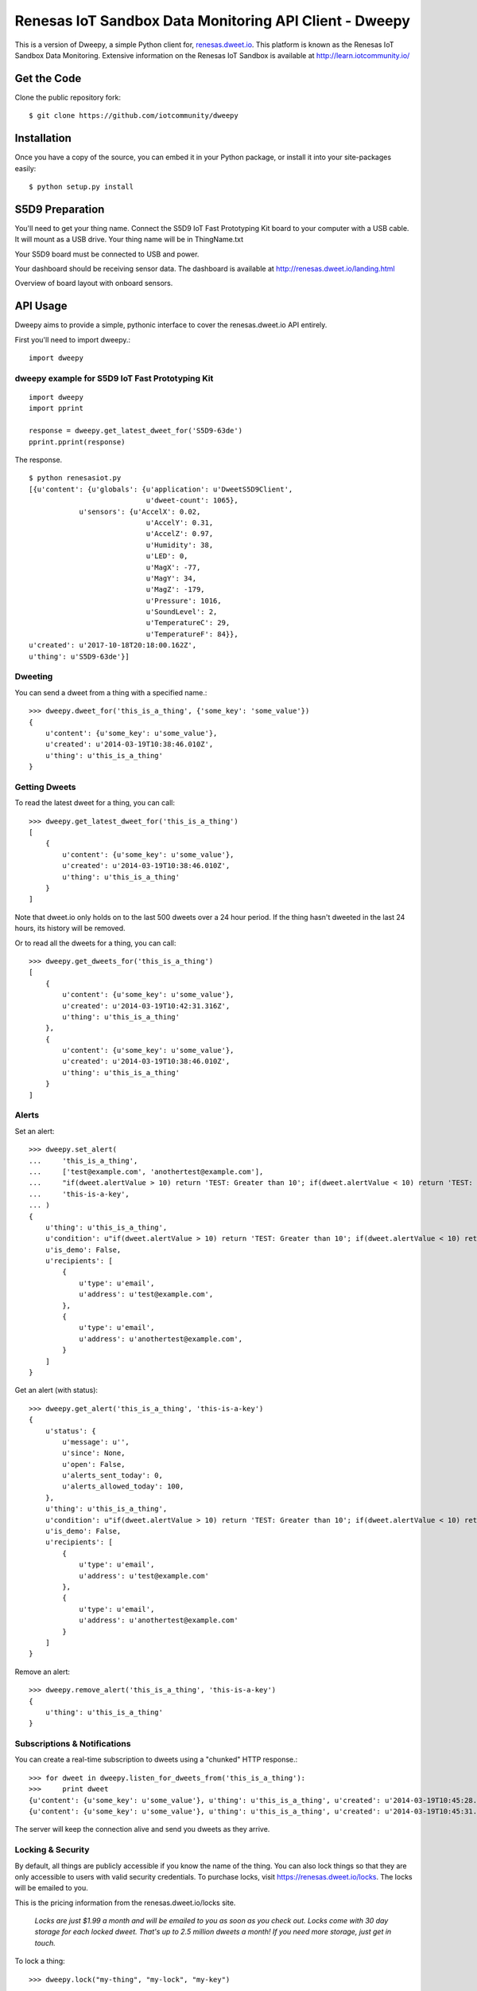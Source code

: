 =======================================================
Renesas IoT Sandbox Data Monitoring API Client - Dweepy
=======================================================

This is a version of Dweepy, a simple Python client for, `renesas.dweet.io <https://renesas.dweet.io>`_. 
This platform is known as the 
Renesas IoT Sandbox Data Monitoring. Extensive information on the
Renesas IoT Sandbox is available at http://learn.iotcommunity.io/

Get the Code
------------

Clone the public repository fork::

    $ git clone https://github.com/iotcommunity/dweepy

Installation
------------

Once you have a copy of the source, you can embed it in your Python package, 
or install it into your site-packages easily::

    $ python setup.py install


S5D9 Preparation
----------------

You'll need to get your thing name. Connect the S5D9
IoT Fast Prototyping Kit board to your computer with a USB
cable. It will mount as a USB drive. Your thing name will be in
ThingName.txt

.. image:: https://codetricity.github.io/s5d9-hacking/monitoring/img/thingname.png

Your S5D9 board must be connected to USB and power.

.. image:: https://codetricity.github.io/s5d9-hacking/monitoring/img/usb-ethernet.jpg


Your dashboard should be receiving sensor data. The dashboard is available 
at http://renesas.dweet.io/landing.html

.. image:: https://codetricity.github.io/s5d9-hacking/monitoring/img/dash2.png

Overview of board layout with onboard sensors.

.. image:: https://codetricity.github.io/s5d9-hacking/monitoring/img/S5D9schematic.jpg

API Usage
---------

Dweepy aims to provide a simple, pythonic interface to cover 
the renesas.dweet.io API entirely.

First you'll need to import dweepy.::

    import dweepy

dweepy example for S5D9 IoT Fast Prototyping Kit
~~~~~~~~~~~~~~~~~~~~~~~~~~~~~~~~~~~~~~~~~~~~~~~~

::

    import dweepy
    import pprint

    response = dweepy.get_latest_dweet_for('S5D9-63de')
    pprint.pprint(response)

The response.

::

    $ python renesasiot.py
    [{u'content': {u'globals': {u'application': u'DweetS5D9Client',
                                u'dweet-count': 1065},
                u'sensors': {u'AccelX': 0.02,
                                u'AccelY': 0.31,
                                u'AccelZ': 0.97,
                                u'Humidity': 38,
                                u'LED': 0,
                                u'MagX': -77,
                                u'MagY': 34,
                                u'MagZ': -179,
                                u'Pressure': 1016,
                                u'SoundLevel': 2,
                                u'TemperatureC': 29,
                                u'TemperatureF': 84}},
    u'created': u'2017-10-18T20:18:00.162Z',
    u'thing': u'S5D9-63de'}]

Dweeting
~~~~~~~~

You can send a dweet from a thing with a specified name.::

    >>> dweepy.dweet_for('this_is_a_thing', {'some_key': 'some_value'})
    {
        u'content': {u'some_key': u'some_value'},
        u'created': u'2014-03-19T10:38:46.010Z',
        u'thing': u'this_is_a_thing'
    }


Getting Dweets
~~~~~~~~~~~~~~

To read the latest dweet for a thing, you can call::

    >>> dweepy.get_latest_dweet_for('this_is_a_thing')
    [
        {
            u'content': {u'some_key': u'some_value'},
            u'created': u'2014-03-19T10:38:46.010Z',
            u'thing': u'this_is_a_thing'
        }
    ]


Note that dweet.io only holds on to the last 500 dweets over a 24 hour period. If the thing hasn't dweeted in the last 24 hours, its history will be removed.

Or to read all the dweets for a thing, you can call::

    >>> dweepy.get_dweets_for('this_is_a_thing')
    [
        {
            u'content': {u'some_key': u'some_value'},
            u'created': u'2014-03-19T10:42:31.316Z',
            u'thing': u'this_is_a_thing'
        },
        {
            u'content': {u'some_key': u'some_value'},
            u'created': u'2014-03-19T10:38:46.010Z',
            u'thing': u'this_is_a_thing'
        }
    ]


Alerts
~~~~~~

Set an alert::

    >>> dweepy.set_alert(
    ...     'this_is_a_thing',
    ...     ['test@example.com', 'anothertest@example.com'],
    ...     "if(dweet.alertValue > 10) return 'TEST: Greater than 10'; if(dweet.alertValue < 10) return 'TEST: Less than 10';",
    ...     'this-is-a-key',
    ... )
    {
        u'thing': u'this_is_a_thing',
        u'condition': u"if(dweet.alertValue > 10) return 'TEST: Greater than 10'; if(dweet.alertValue < 10) return 'TEST: Less than 10';",
        u'is_demo': False,
        u'recipients': [
            {
                u'type': u'email',
                u'address': u'test@example.com',
            },
            {
                u'type': u'email',
                u'address': u'anothertest@example.com',
            }
        ]
    }


Get an alert (with status)::

    >>> dweepy.get_alert('this_is_a_thing', 'this-is-a-key')
    {
        u'status': {
            u'message': u'',
            u'since': None,
            u'open': False,
            u'alerts_sent_today': 0,
            u'alerts_allowed_today': 100,
        },
        u'thing': u'this_is_a_thing',
        u'condition': u"if(dweet.alertValue > 10) return 'TEST: Greater than 10'; if(dweet.alertValue < 10) return 'TEST: Less than 10';",
        u'is_demo': False,
        u'recipients': [
            {
                u'type': u'email',
                u'address': u'test@example.com'
            },
            {
                u'type': u'email',
                u'address': u'anothertest@example.com'
            }
        ]
    }


Remove an alert::

    >>> dweepy.remove_alert('this_is_a_thing', 'this-is-a-key')
    {
        u'thing': u'this_is_a_thing'
    }


Subscriptions & Notifications
~~~~~~~~~~~~~~~~~~~~~~~~~~~~~


You can create a real-time subscription to dweets using a "chunked" HTTP response.::

    >>> for dweet in dweepy.listen_for_dweets_from('this_is_a_thing'):
    >>>     print dweet
    {u'content': {u'some_key': u'some_value'}, u'thing': u'this_is_a_thing', u'created': u'2014-03-19T10:45:28.934Z'}
    {u'content': {u'some_key': u'some_value'}, u'thing': u'this_is_a_thing', u'created': u'2014-03-19T10:45:31.574Z'}

The server will keep the connection alive and send you dweets as they arrive.


Locking & Security
~~~~~~~~~~~~~~~~~~

By default, all things are publicly accessible if you know the 
name of the thing. You can also lock things so that they are 
only accessible to users with valid security credentials. 
To purchase locks, visit 
`https://renesas.dweet.io/locks <https://renesas.dweet.io/locks>`_. 
The locks will be emailed to you.

This is the pricing information from the renesas.dweet.io/locks
site.

    *Locks are just $1.99 a month and will be emailed to you as 
    soon as you check out. Locks come with 30 day storage for 
    each locked dweet. That's up to 2.5 million dweets a month! 
    If you need more storage, just get in touch.*


To lock a thing::

    >>> dweepy.lock("my-thing", "my-lock", "my-key")


To unlock a thing::

    >>> dweepy.unlock("my-thing", "my-key")
    "my-thing"


To remove a lock no matter what it's attached to::

    >>> dweepy.remove_lock("my-lock", "my-key")
    "my-lock"


Once a thing has been locked, you must pass the key to the lock with any call you make to other functions in this client library. The key will be passed as an optional keyword argument. For example::

    >>> dweepy.dweet_for("my-locked-thing", {"some":"data"}, "my-key")
    >>> dweepy.get_latest_dweet_for("my-locked-thing", "my-key")
    >>> dweepy.get_dweets_for("my-locked-thing", "my-key")
    >>> dweepy.listen_for_dweets_from("my-locked-thing", "my-key")

Failure to pass a key or passing an incorrect key for a locked thing will result in an exception being raised.


Error Handling
~~~~~~~~~~~~~~

When dweepy encounters an error a ``DweepyError`` exception is raised. This can happen either when a HTTP request to the dweet.io API fails with an invalid status code, or if the HTTP request succeeds but the request fails for some reason (invalid key, malformed request data, invalid action etc.).


Request Sessions
~~~~~~~~~~~~~~~~

Each API call allows a request ``Session`` to be optionally set to persist certain parameters across dweepy calls. Sessions can be used for:

* reusing the the underlying TCP connection if you're making several requests to the same host
* configuring HTTP Proxies
* enabling timeouts for HTTP requests

Further information of requests session can be found in 
`Request Session Advanced Usage <http://docs.python-requests.org/en/master/user/advanced/>`_.

To enable a session (in this case with a 5 second timeout)::

    >>> import requests
    >>> session_with_timeout = requests.session(timeout=5.0)


The session may be used in all dweepy API calls::

    >>> dweepy.dweet({'some_key': 'some_value'}, session=session_with_timeout)
    >>> dweepy.dweet_for('this_is_a_thing', {'some_key': 'some_value'}, session=session_with_timeout)


Additional information
----------------------

`S5D9 Hacking Guide <https://codetricity.github.io/s5d9-hacking/>`_


Copyright & License
-------------------

| Original Copyright (c) 2014 Patrick Carey (https://github.com/paddycarey)
| Licensed under the **MIT** license.
| Documentation updated by iotcommunity.io in 2017 to help dweepy work
| with the Renesas IoT Sandbox